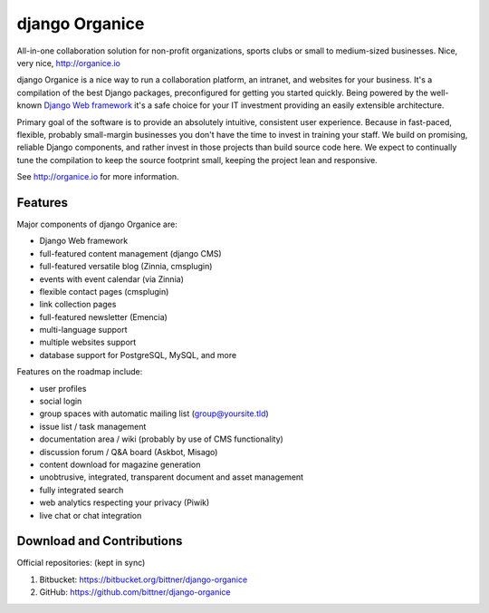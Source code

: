 ===============
django Organice
===============

All-in-one collaboration solution for non-profit organizations, sports clubs or small to medium-sized businesses.
Nice, very nice, http://organice.io

django Organice is a nice way to run a collaboration platform, an intranet, and websites for your business.
It's a compilation of the best Django packages, preconfigured for getting you started quickly. Being powered by
the well-known `Django Web framework <https://www.djangoproject.com/>`_ it's a safe choice for your IT investment
providing an easily extensible architecture.

Primary goal of the software is to provide an absolutely intuitive, consistent user experience. Because in fast-paced,
flexible, probably small-margin businesses you don't have the time to invest in training your staff. We build on
promising, reliable Django components, and rather invest in those projects than build source code here. We expect to
continually tune the compilation to keep the source footprint small, keeping the project lean and responsive.

See http://organice.io for more information.

Features
========

Major components of django Organice are:

- Django Web framework
- full-featured content management (django CMS)
- full-featured versatile blog (Zinnia, cmsplugin)
- events with event calendar (via Zinnia)
- flexible contact pages (cmsplugin)
- link collection pages
- full-featured newsletter (Emencia)
- multi-language support
- multiple websites support
- database support for PostgreSQL, MySQL, and more

Features on the roadmap include:

- user profiles
- social login
- group spaces with automatic mailing list (group@yoursite.tld)
- issue list / task management
- documentation area / wiki (probably by use of CMS functionality)
- discussion forum / Q&A board (Askbot, Misago)
- content download for magazine generation
- unobtrusive, integrated, transparent document and asset management
- fully integrated search
- web analytics respecting your privacy (Piwik)
- live chat or chat integration

Download and Contributions
==========================

Official repositories: (kept in sync)

1. Bitbucket: https://bitbucket.org/bittner/django-organice
#. GitHub: https://github.com/bittner/django-organice

